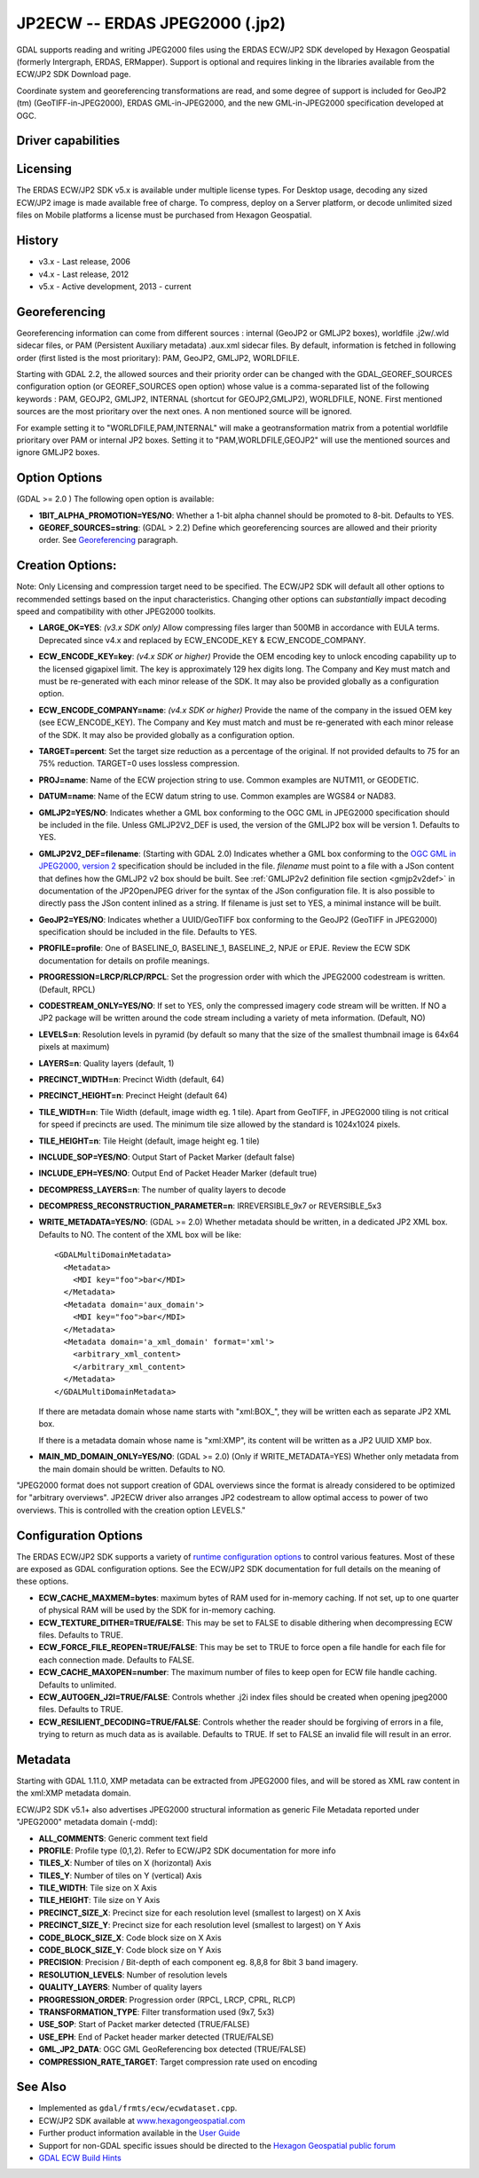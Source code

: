 .. _raster.jp2ecw:

================================================================================
JP2ECW -- ERDAS JPEG2000 (.jp2)
================================================================================

.. shortname:: JP2ECW

.. build_dependencies:: ECW SDK

GDAL supports reading and writing JPEG2000 files using the ERDAS ECW/JP2
SDK developed by Hexagon Geospatial (formerly Intergraph, ERDAS,
ERMapper). Support is optional and requires linking in the libraries
available from the ECW/JP2 SDK Download page.

Coordinate system and georeferencing transformations are read, and some
degree of support is included for GeoJP2 (tm) (GeoTIFF-in-JPEG2000),
ERDAS GML-in-JPEG2000, and the new GML-in-JPEG2000 specification
developed at OGC.

Driver capabilities
-------------------

.. supports_createcopy::

.. supports_create::

.. supports_georeferencing::

.. supports_virtualio::

Licensing
---------

The ERDAS ECW/JP2 SDK v5.x is available under multiple license types.
For Desktop usage, decoding any sized ECW/JP2 image is made available
free of charge. To compress, deploy on a Server platform, or decode
unlimited sized files on Mobile platforms a license must be purchased
from Hexagon Geospatial.

History
-------

-  v3.x - Last release, 2006
-  v4.x - Last release, 2012
-  v5.x - Active development, 2013 - current

Georeferencing
--------------

Georeferencing information can come from different sources : internal
(GeoJP2 or GMLJP2 boxes), worldfile .j2w/.wld sidecar files, or PAM
(Persistent Auxiliary metadata) .aux.xml sidecar files. By default,
information is fetched in following order (first listed is the most
prioritary): PAM, GeoJP2, GMLJP2, WORLDFILE.

Starting with GDAL 2.2, the allowed sources and their priority order can
be changed with the GDAL_GEOREF_SOURCES configuration option (or
GEOREF_SOURCES open option) whose value is a comma-separated list of the
following keywords : PAM, GEOJP2, GMLJP2, INTERNAL (shortcut for
GEOJP2,GMLJP2), WORLDFILE, NONE. First mentioned sources are the most
prioritary over the next ones. A non mentioned source will be ignored.

For example setting it to "WORLDFILE,PAM,INTERNAL" will make a
geotransformation matrix from a potential worldfile prioritary over PAM
or internal JP2 boxes. Setting it to "PAM,WORLDFILE,GEOJP2" will use the
mentioned sources and ignore GMLJP2 boxes.

Option Options
--------------

(GDAL >= 2.0 ) The following open option is available:

-  **1BIT_ALPHA_PROMOTION=YES/NO**: Whether a 1-bit alpha channel should
   be promoted to 8-bit. Defaults to YES.

-  **GEOREF_SOURCES=string**: (GDAL > 2.2) Define which georeferencing
   sources are allowed and their priority order. See
   `Georeferencing <#georeferencing>`__ paragraph.

Creation Options:
-----------------

Note: Only Licensing and compression target need to be specified. The
ECW/JP2 SDK will default all other options to recommended settings based
on the input characteristics. Changing other options can *substantially*
impact decoding speed and compatibility with other JPEG2000 toolkits.

-  **LARGE_OK=YES**: *(v3.x SDK only)* Allow compressing files larger
   than 500MB in accordance with EULA terms. Deprecated since v4.x and
   replaced by ECW_ENCODE_KEY & ECW_ENCODE_COMPANY.
-  **ECW_ENCODE_KEY=key**: *(v4.x SDK or higher)* Provide the OEM
   encoding key to unlock encoding capability up to the licensed
   gigapixel limit. The key is approximately 129 hex digits long. The
   Company and Key must match and must be re-generated with each minor
   release of the SDK. It may also be provided globally as a
   configuration option.
-  **ECW_ENCODE_COMPANY=name**: *(v4.x SDK or higher)* Provide the name
   of the company in the issued OEM key (see ECW_ENCODE_KEY). The
   Company and Key must match and must be re-generated with each minor
   release of the SDK. It may also be provided globally as a
   configuration option.
-  **TARGET=percent**: Set the target size reduction as a percentage of
   the original. If not provided defaults to 75 for an 75% reduction.
   TARGET=0 uses lossless compression.
-  **PROJ=name**: Name of the ECW projection string to use. Common
   examples are NUTM11, or GEODETIC.
-  **DATUM=name**: Name of the ECW datum string to use. Common examples
   are WGS84 or NAD83.
-  **GMLJP2=YES/NO**: Indicates whether a GML box conforming to the OGC
   GML in JPEG2000 specification should be included in the file. Unless
   GMLJP2V2_DEF is used, the version of the GMLJP2 box will be version
   1. Defaults to YES.
-  **GMLJP2V2_DEF=filename**: (Starting with GDAL 2.0) Indicates whether
   a GML box conforming to the `OGC GML in JPEG2000, version
   2 <http://docs.opengeospatial.org/is/08-085r4/08-085r4.html>`__
   specification should be included in the file. *filename* must point
   to a file with a JSon content that defines how the GMLJP2 v2 box
   should be built. See :ref:`GMLJP2v2 definition file
   section <gmjp2v2def>` in documentation of
   the JP2OpenJPEG driver for the syntax of the JSon configuration file.
   It is also possible to directly pass the JSon content inlined as a
   string. If filename is just set to YES, a minimal instance will be
   built.
-  **GeoJP2=YES/NO**: Indicates whether a UUID/GeoTIFF box conforming to
   the GeoJP2 (GeoTIFF in JPEG2000) specification should be included in
   the file. Defaults to YES.
-  **PROFILE=profile**: One of BASELINE_0, BASELINE_1, BASELINE_2, NPJE
   or EPJE. Review the ECW SDK documentation for details on profile
   meanings.
-  **PROGRESSION=LRCP/RLCP/RPCL**: Set the progression order with which
   the JPEG2000 codestream is written. (Default, RPCL)
-  **CODESTREAM_ONLY=YES/NO**: If set to YES, only the compressed
   imagery code stream will be written. If NO a JP2 package will be
   written around the code stream including a variety of meta
   information. (Default, NO)
-  **LEVELS=n**: Resolution levels in pyramid (by default so many that
   the size of the smallest thumbnail image is 64x64 pixels at maximum)
-  **LAYERS=n**: Quality layers (default, 1)
-  **PRECINCT_WIDTH=n**: Precinct Width (default, 64)
-  **PRECINCT_HEIGHT=n**: Precinct Height (default 64)
-  **TILE_WIDTH=n**: Tile Width (default, image width eg. 1 tile). Apart
   from GeoTIFF, in JPEG2000 tiling is not critical for speed if
   precincts are used. The minimum tile size allowed by the standard is
   1024x1024 pixels.
-  **TILE_HEIGHT=n**: Tile Height (default, image height eg. 1 tile)
-  **INCLUDE_SOP=YES/NO**: Output Start of Packet Marker (default false)
-  **INCLUDE_EPH=YES/NO**: Output End of Packet Header Marker (default
   true)
-  **DECOMPRESS_LAYERS=n**: The number of quality layers to decode
-  **DECOMPRESS_RECONSTRUCTION_PARAMETER=n**: IRREVERSIBLE_9x7 or
   REVERSIBLE_5x3
-  **WRITE_METADATA=YES/NO**: (GDAL >= 2.0) Whether metadata should be
   written, in a dedicated JP2 XML box. Defaults to NO. The content of
   the XML box will be like:

   ::

      <GDALMultiDomainMetadata>
        <Metadata>
          <MDI key="foo">bar</MDI>
        </Metadata>
        <Metadata domain='aux_domain'>
          <MDI key="foo">bar</MDI>
        </Metadata>
        <Metadata domain='a_xml_domain' format='xml'>
          <arbitrary_xml_content>
          </arbitrary_xml_content>
        </Metadata>
      </GDALMultiDomainMetadata>

   If there are metadata domain whose name starts with "xml:BOX\_", they
   will be written each as separate JP2 XML box.

   If there is a metadata domain whose name is "xml:XMP", its content
   will be written as a JP2 UUID XMP box.

-  **MAIN_MD_DOMAIN_ONLY=YES/NO**: (GDAL >= 2.0) (Only if
   WRITE_METADATA=YES) Whether only metadata from the main domain should
   be written. Defaults to NO.

"JPEG2000 format does not support creation of GDAL overviews since the
format is already considered to be optimized for "arbitrary overviews".
JP2ECW driver also arranges JP2 codestream to allow optimal access to
power of two overviews. This is controlled with the creation option
LEVELS."

Configuration Options
---------------------

The ERDAS ECW/JP2 SDK supports a variety of `runtime configuration
options <http://trac.osgeo.org/gdal/wiki/ConfigOptions>`__ to control
various features. Most of these are exposed as GDAL configuration
options. See the ECW/JP2 SDK documentation for full details on the
meaning of these options.

-  **ECW_CACHE_MAXMEM=bytes**: maximum bytes of RAM used for in-memory
   caching. If not set, up to one quarter of physical RAM will be used
   by the SDK for in-memory caching.
-  **ECW_TEXTURE_DITHER=TRUE/FALSE**: This may be set to FALSE to
   disable dithering when decompressing ECW files. Defaults to TRUE.
-  **ECW_FORCE_FILE_REOPEN=TRUE/FALSE**: This may be set to TRUE to
   force open a file handle for each file for each connection made.
   Defaults to FALSE.
-  **ECW_CACHE_MAXOPEN=number**: The maximum number of files to keep
   open for ECW file handle caching. Defaults to unlimited.
-  **ECW_AUTOGEN_J2I=TRUE/FALSE**: Controls whether .j2i index files
   should be created when opening jpeg2000 files. Defaults to TRUE.
-  **ECW_RESILIENT_DECODING=TRUE/FALSE**: Controls whether the reader
   should be forgiving of errors in a file, trying to return as much
   data as is available. Defaults to TRUE. If set to FALSE an invalid
   file will result in an error.

Metadata
--------

Starting with GDAL 1.11.0, XMP metadata can be extracted from JPEG2000
files, and will be stored as XML raw content in the xml:XMP metadata
domain.

ECW/JP2 SDK v5.1+ also advertises JPEG2000 structural information as
generic File Metadata reported under "JPEG2000" metadata domain (-mdd):

-  **ALL_COMMENTS**: Generic comment text field
-  **PROFILE**: Profile type (0,1,2). Refer to ECW/JP2 SDK documentation
   for more info
-  **TILES_X**: Number of tiles on X (horizontal) Axis
-  **TILES_Y**: Number of tiles on Y (vertical) Axis
-  **TILE_WIDTH**: Tile size on X Axis
-  **TILE_HEIGHT**: Tile size on Y Axis
-  **PRECINCT_SIZE_X**: Precinct size for each resolution level
   (smallest to largest) on X Axis
-  **PRECINCT_SIZE_Y**: Precinct size for each resolution level
   (smallest to largest) on Y Axis
-  **CODE_BLOCK_SIZE_X**: Code block size on X Axis
-  **CODE_BLOCK_SIZE_Y**: Code block size on Y Axis
-  **PRECISION**: Precision / Bit-depth of each component eg. 8,8,8 for
   8bit 3 band imagery.
-  **RESOLUTION_LEVELS**: Number of resolution levels
-  **QUALITY_LAYERS**: Number of quality layers
-  **PROGRESSION_ORDER**: Progression order (RPCL, LRCP, CPRL, RLCP)
-  **TRANSFORMATION_TYPE**: Filter transformation used (9x7, 5x3)
-  **USE_SOP**: Start of Packet marker detected (TRUE/FALSE)
-  **USE_EPH**: End of Packet header marker detected (TRUE/FALSE)
-  **GML_JP2_DATA**: OGC GML GeoReferencing box detected (TRUE/FALSE)
-  **COMPRESSION_RATE_TARGET**: Target compression rate used on encoding

See Also
--------

-  Implemented as ``gdal/frmts/ecw/ecwdataset.cpp``.
-  ECW/JP2 SDK available at
   `www.hexagongeospatial.com <http://hexagongeospatial.com/products/data-management-compression/ecw/erdas-ecw-jp2-sdk>`__
-  Further product information available in the `User
   Guide <http://hexagongeospatial.com/products/data-management-compression/ecw/erdas-ecw-jp2-sdk/literature>`__
-  Support for non-GDAL specific issues should be directed to the
   `Hexagon Geospatial public
   forum <https://sgisupport.intergraph.com/infocenter/index?page=forums&forum=507301383c17ef4e013d8dfa30c2007ef1>`__
-  `GDAL ECW Build Hints <http://trac.osgeo.org/gdal/wiki/ECW>`__
